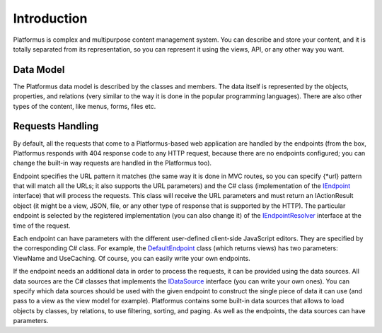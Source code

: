﻿Introduction
============

Platformus is complex and multipurpose content management system. You can describe and store your content,
and it is totally separated from its representation, so you can represent it using the views, API,
or any other way you want.

Data Model
----------

The Platformus data model is described by the classes and members. The data itself is represented by the objects,
properties, and relations (very similar to the way it is done in the popular programming languages).
There are also other types of the content, like menus, forms, files etc.

Requests Handling
-----------------

By default, all the requests that come to a Platformus-based web application are handled by the endpoints
(from the box, Platformus responds with 404 response code to any HTTP request, because there are no endpoints configured;
you can change the built-in way requests are handled in the Platformus too).

Endpoint specifies the URL pattern it matches (the same way it is done in MVC routes, so you can specify {*url} pattern
that will match all the URLs; it also supports the URL parameters) and the C# class (implementation of the
`IEndpoint <https://github.com/Platformus/Platformus/blob/master/src/Platformus.Routing/Endpoints/IEndpoint.cs#L11>`_ interface)
that will process the requests. This class will receive the URL parameters and must return an IActionResult object
(it might be a view, JSON, file, or any other type of response that is supported by the HTTP). The particular endpoint is selected
by the registered implementation (you can also change it) of the
`IEndpointResolver <https://github.com/Platformus/Platformus/blob/master/src/Platformus.Routing/EndpointResolvers/IEndpointResolver.cs#L10>`_
interface at the time of the request.

Each endpoint can have parameters with the different user-defined client-side JavaScript editors. They are specified
by the corresponding C# class. For example, the
`DefaultEndpoint <https://github.com/Platformus/Platformus/blob/master/src/Platformus.Domain.Frontend/Endpoints/DefaultEndpoint.cs#L15>`_
class (which returns views) has two parameters: ViewName and UseCaching. Of course, you can easily write your own endpoints.

If the endpoint needs an additional data in order to process the requests, it can be provided using the data sources.
All data sources are the C# classes that implements the
`IDataSource <https://github.com/Platformus/Platformus/blob/master/src/Platformus.Routing/DataSources/IDataSource.cs#L10>`_
interface (you can write your own ones). You can specify which data sources should be used with the given endpoint
to construct the single piece of data it can use (and pass to a view as the view model for example).
Platformus contains some built-in data sources that allows to load objects by classes, by relations, to use filtering, sorting, and paging.
As well as the endpoints, the data sources can have parameters.